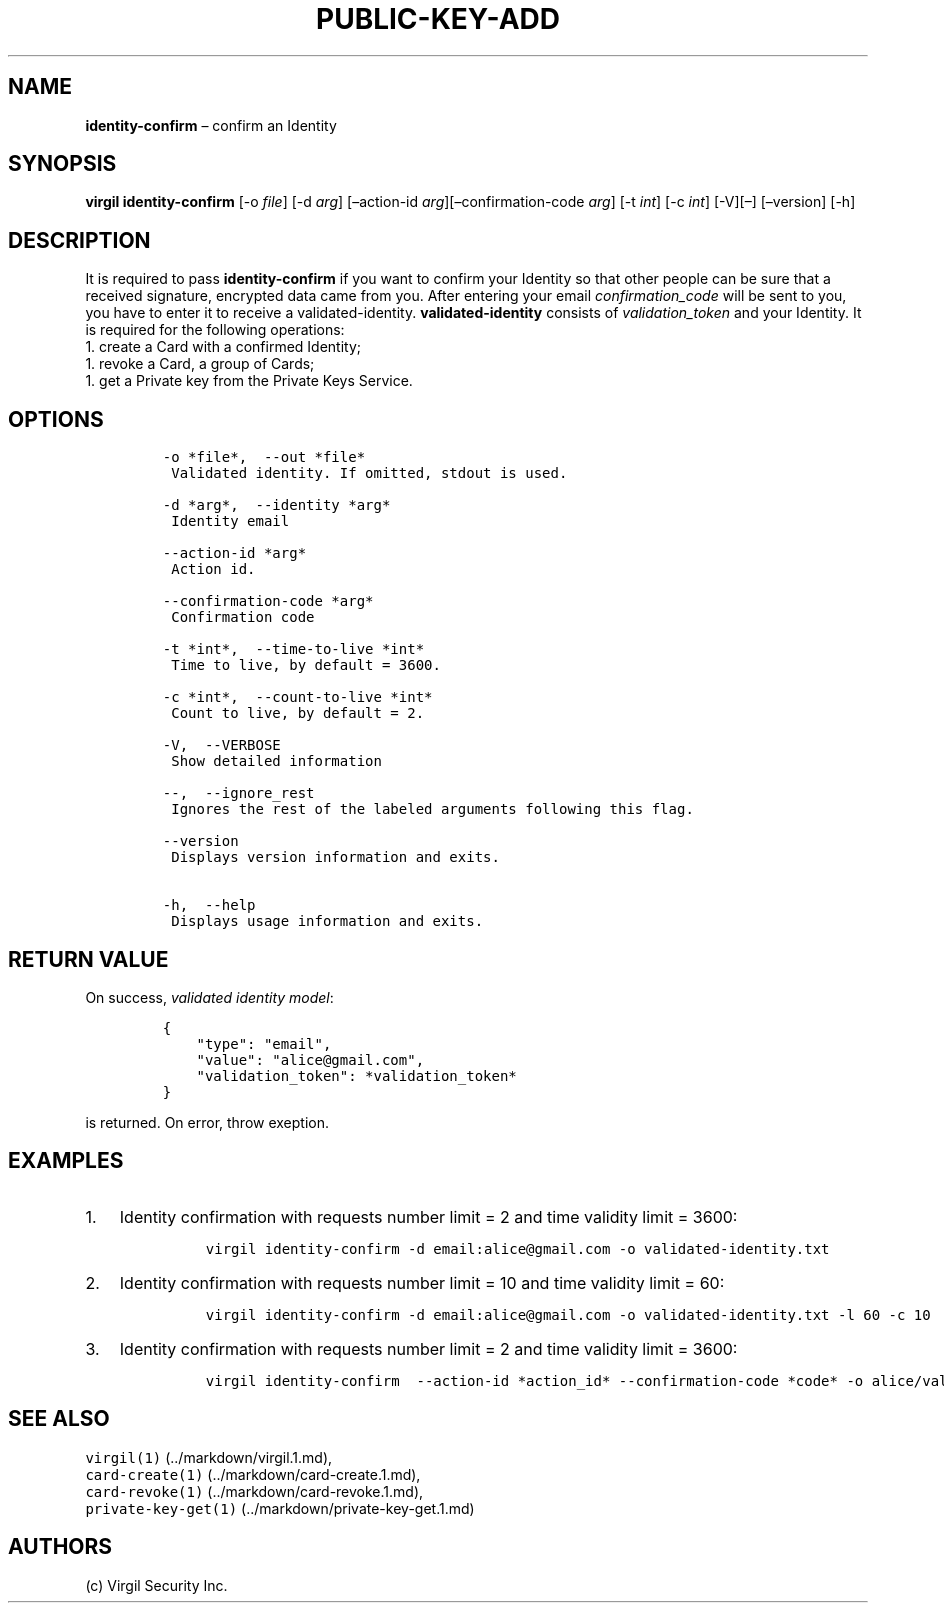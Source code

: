 .\" Automatically generated by Pandoc 1.16.0.2
.\"
.TH "PUBLIC\-KEY\-ADD" "1" "February 29, 2016" "Virgil Security CLI (2.0.0)" "Virgil"
.hy
.SH NAME
.PP
\f[B]identity\-confirm\f[] \[en] confirm an Identity
.SH SYNOPSIS
.PP
\f[B]virgil identity\-confirm\f[] [\-o \f[I]file\f[]] [\-d \f[I]arg\f[]]
[\[en]action\-id \f[I]arg\f[]][\[en]confirmation\-code \f[I]arg\f[]]
[\-t \f[I]int\f[]] [\-c \f[I]int\f[]] [\-V][\[en]] [\[en]version] [\-h]
.SH DESCRIPTION
.PP
It is required to pass \f[B]identity\-confirm\f[] if you want to confirm
your Identity so that other people can be sure that a received
signature, encrypted data came from you.
After entering your email \f[I]confirmation_code\f[] will be sent to
you, you have to enter it to receive a validated\-identity.
\f[B]validated\-identity\f[] consists of \f[I]validation_token\f[] and
your Identity.
It is required for the following operations:
.PD 0
.P
.PD
1.
create a Card with a confirmed Identity;
.PD 0
.P
.PD
1.
revoke a Card, a group of Cards;
.PD 0
.P
.PD
1.
get a Private key from the Private Keys Service.
.SH OPTIONS
.IP
.nf
\f[C]
\-o\ *file*,\ \ \-\-out\ *file*
\ Validated\ identity.\ If\ omitted,\ stdout\ is\ used.

\-d\ *arg*,\ \ \-\-identity\ *arg*
\ Identity\ email

\-\-action\-id\ *arg*
\ Action\ id.

\-\-confirmation\-code\ *arg*
\ Confirmation\ code

\-t\ *int*,\ \ \-\-time\-to\-live\ *int*
\ Time\ to\ live,\ by\ default\ =\ 3600.

\-c\ *int*,\ \ \-\-count\-to\-live\ *int*
\ Count\ to\ live,\ by\ default\ =\ 2.

\-V,\ \ \-\-VERBOSE
\ Show\ detailed\ information

\-\-,\ \ \-\-ignore_rest
\ Ignores\ the\ rest\ of\ the\ labeled\ arguments\ following\ this\ flag.

\-\-version
\ Displays\ version\ information\ and\ exits.

\-h,\ \ \-\-help
\ Displays\ usage\ information\ and\ exits.
\f[]
.fi
.SH RETURN VALUE
.PP
On success, \f[I]validated identity model\f[]:
.IP
.nf
\f[C]
{
\ \ \ \ "type":\ "email",
\ \ \ \ "value":\ "alice\@gmail.com",
\ \ \ \ "validation_token":\ *validation_token*
}
\f[]
.fi
.PP
is returned.
On error, throw exeption.
.SH EXAMPLES
.IP "1." 3
Identity confirmation with requests number limit = 2 and time validity
limit = 3600:
.RS 4
.IP
.nf
\f[C]
virgil\ identity\-confirm\ \-d\ email:alice\@gmail.com\ \-o\ validated\-identity.txt
\f[]
.fi
.RE
.IP "2." 3
Identity confirmation with requests number limit = 10 and time validity
limit = 60:
.RS 4
.IP
.nf
\f[C]
virgil\ identity\-confirm\ \-d\ email:alice\@gmail.com\ \-o\ validated\-identity.txt\ \-l\ 60\ \-c\ 10
\f[]
.fi
.RE
.IP "3." 3
Identity confirmation with requests number limit = 2 and time validity
limit = 3600:
.RS 4
.IP
.nf
\f[C]
virgil\ identity\-confirm\ \ \-\-action\-id\ *action_id*\ \-\-confirmation\-code\ *code*\ \-o\ alice/validated\-identity.txt
\f[]
.fi
.RE
.SH SEE ALSO
.PP
\f[C]virgil(1)\f[] (../markdown/virgil.1.md),
.PD 0
.P
.PD
\f[C]card\-create(1)\f[] (../markdown/card-create.1.md),
.PD 0
.P
.PD
\f[C]card\-revoke(1)\f[] (../markdown/card-revoke.1.md),
.PD 0
.P
.PD
\f[C]private\-key\-get(1)\f[] (../markdown/private-key-get.1.md)
.SH AUTHORS
(c) Virgil Security Inc.
